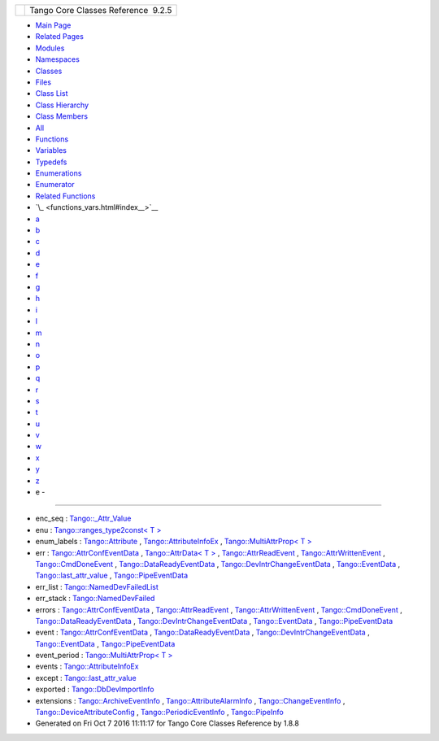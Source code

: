 +----------+---------------------------------------+
| |Logo|   | Tango Core Classes Reference  9.2.5   |
+----------+---------------------------------------+

-  `Main Page <index.html>`__
-  `Related Pages <pages.html>`__
-  `Modules <modules.html>`__
-  `Namespaces <namespaces.html>`__
-  `Classes <annotated.html>`__
-  `Files <files.html>`__

-  `Class List <annotated.html>`__
-  `Class Hierarchy <inherits.html>`__
-  `Class Members <functions.html>`__

-  `All <functions.html>`__
-  `Functions <functions_func.html>`__
-  `Variables <functions_vars.html>`__
-  `Typedefs <functions_type.html>`__
-  `Enumerations <functions_enum.html>`__
-  `Enumerator <functions_eval.html>`__
-  `Related Functions <functions_rela.html>`__

-  `\_ <functions_vars.html#index__>`__
-  `a <functions_vars_a.html#index_a>`__
-  `b <functions_vars_b.html#index_b>`__
-  `c <functions_vars_c.html#index_c>`__
-  `d <functions_vars_d.html#index_d>`__
-  `e <functions_vars_e.html#index_e>`__
-  `f <functions_vars_f.html#index_f>`__
-  `g <functions_vars_g.html#index_g>`__
-  `h <functions_vars_h.html#index_h>`__
-  `i <functions_vars_i.html#index_i>`__
-  `l <functions_vars_l.html#index_l>`__
-  `m <functions_vars_m.html#index_m>`__
-  `n <functions_vars_n.html#index_n>`__
-  `o <functions_vars_o.html#index_o>`__
-  `p <functions_vars_p.html#index_p>`__
-  `q <functions_vars_q.html#index_q>`__
-  `r <functions_vars_r.html#index_r>`__
-  `s <functions_vars_s.html#index_s>`__
-  `t <functions_vars_t.html#index_t>`__
-  `u <functions_vars_u.html#index_u>`__
-  `v <functions_vars_v.html#index_v>`__
-  `w <functions_vars_w.html#index_w>`__
-  `x <functions_vars_x.html#index_x>`__
-  `y <functions_vars_y.html#index_y>`__
-  `z <functions_vars_z.html#index_z>`__

 

- e -
~~~~~

-  enc\_seq :
   `Tango::\_Attr\_Value <dd/d79/unionTango_1_1__Attr__Value.html#a9f2c26b86b6f3bb3e6af164185aca107>`__
-  enu : `Tango::ranges\_type2const< T
   > <df/d08/structTango_1_1ranges__type2const.html#a486a3799e86b071145452c6861a65f73>`__
-  enum\_labels :
   `Tango::Attribute <d6/dad/classTango_1_1Attribute.html#a748e164f49ffe7f85132f1380cd6835e>`__
   ,
   `Tango::AttributeInfoEx <d3/d71/structTango_1_1AttributeInfoEx.html#a4b0ef35e29ace8d9ea557ad142018185>`__
   , `Tango::MultiAttrProp< T
   > <d7/d41/classTango_1_1MultiAttrProp.html#a790b98a4d746feed7d44a683240353b0>`__
-  err :
   `Tango::AttrConfEventData <d9/da1/classTango_1_1AttrConfEventData.html#a2e3fb06bc98bb156e254ebeb6a1c222e>`__
   , `Tango::AttrData< T
   > <d4/d7a/classTango_1_1AttrData.html#aceb0e1fb88c6dd0be29bd7f8a4064611>`__
   ,
   `Tango::AttrReadEvent <dc/d42/classTango_1_1AttrReadEvent.html#a81fa0b8b572d1dd3328afb21c747b34a>`__
   ,
   `Tango::AttrWrittenEvent <da/d7f/classTango_1_1AttrWrittenEvent.html#ac81796b8acd485a713c00695bf53d5a8>`__
   ,
   `Tango::CmdDoneEvent <dc/d43/classTango_1_1CmdDoneEvent.html#aa65c091b8483025114f5825760cb994a>`__
   ,
   `Tango::DataReadyEventData <df/d39/classTango_1_1DataReadyEventData.html#afc55fe4eee219eea959e8ad53d34f310>`__
   ,
   `Tango::DevIntrChangeEventData <db/d47/classTango_1_1DevIntrChangeEventData.html#a52384944b2b92cbd9ecf66b21c4a9fdc>`__
   ,
   `Tango::EventData <d7/d5f/classTango_1_1EventData.html#a415f9374bb792e3a638447c66af32523>`__
   ,
   `Tango::last\_attr\_value <de/db2/structTango_1_1last__attr__value.html#af487fd6770e15dc987c30a671d0799ce>`__
   ,
   `Tango::PipeEventData <d8/d0d/classTango_1_1PipeEventData.html#a85b367c351c624ef0cb36f877b47980a>`__
-  err\_list :
   `Tango::NamedDevFailedList <d8/d55/classTango_1_1NamedDevFailedList.html#a6223048f31f50ac1f6eaa9b6eb625236>`__
-  err\_stack :
   `Tango::NamedDevFailed <dc/d08/classTango_1_1NamedDevFailed.html#ab24a8e7c1a1a7b20e6361e85d5d4c20a>`__
-  errors :
   `Tango::AttrConfEventData <d9/da1/classTango_1_1AttrConfEventData.html#adb1f2a3796ba28cfa8a6de522b1596a8>`__
   ,
   `Tango::AttrReadEvent <dc/d42/classTango_1_1AttrReadEvent.html#ac15cd8804bb7185316d718a7fca674ff>`__
   ,
   `Tango::AttrWrittenEvent <da/d7f/classTango_1_1AttrWrittenEvent.html#ab66070e56148e1aed6c9e5125af2c8dd>`__
   ,
   `Tango::CmdDoneEvent <dc/d43/classTango_1_1CmdDoneEvent.html#ad6842cac8f28ad790a3a19bd4818390e>`__
   ,
   `Tango::DataReadyEventData <df/d39/classTango_1_1DataReadyEventData.html#acc8ce497a9b75d7db6878472ae471995>`__
   ,
   `Tango::DevIntrChangeEventData <db/d47/classTango_1_1DevIntrChangeEventData.html#a33be40ed8e49d251e5ba18e87a6468ef>`__
   ,
   `Tango::EventData <d7/d5f/classTango_1_1EventData.html#abbb35ed304e18a77b63d8b49210329e6>`__
   ,
   `Tango::PipeEventData <d8/d0d/classTango_1_1PipeEventData.html#aefe334e6f2283326ff11f0ec3a46a2ec>`__
-  event :
   `Tango::AttrConfEventData <d9/da1/classTango_1_1AttrConfEventData.html#a70a8c86b121849afab88c952c6cc8bde>`__
   ,
   `Tango::DataReadyEventData <df/d39/classTango_1_1DataReadyEventData.html#a90279b05b0751e18e8f348c0a41848fa>`__
   ,
   `Tango::DevIntrChangeEventData <db/d47/classTango_1_1DevIntrChangeEventData.html#a9d4af2556b9cda47da2210546419f3ca>`__
   ,
   `Tango::EventData <d7/d5f/classTango_1_1EventData.html#a346675d2a32c917164b53fa653af173c>`__
   ,
   `Tango::PipeEventData <d8/d0d/classTango_1_1PipeEventData.html#a4920be1cb5e2d932f68962a4dcb7fb71>`__
-  event\_period : `Tango::MultiAttrProp< T
   > <d7/d41/classTango_1_1MultiAttrProp.html#a8b8dc032bdfc407d1d22e535817ef05c>`__
-  events :
   `Tango::AttributeInfoEx <d3/d71/structTango_1_1AttributeInfoEx.html#a57d8d88a07dac398a91ad4180d7cb6c8>`__
-  except :
   `Tango::last\_attr\_value <de/db2/structTango_1_1last__attr__value.html#a854e14f33e75bdcea27483fd791ff307>`__
-  exported :
   `Tango::DbDevImportInfo <d0/d4b/classTango_1_1DbDevImportInfo.html#a2a799d0bf486fecb4df770af69c71bd9>`__
-  extensions :
   `Tango::ArchiveEventInfo <d1/d29/structTango_1_1ArchiveEventInfo.html#a4104ec8d3d324941d0275200365d9d02>`__
   ,
   `Tango::AttributeAlarmInfo <d0/d4a/structTango_1_1AttributeAlarmInfo.html#a41217de305a07f3aac512190bf802436>`__
   ,
   `Tango::ChangeEventInfo <d9/d49/structTango_1_1ChangeEventInfo.html#a355cf98af8fe7a780f9e1a3b6ed131f9>`__
   ,
   `Tango::DeviceAttributeConfig <db/d74/structTango_1_1DeviceAttributeConfig.html#ae77d336e762e1c6e1e8fcea17d6b107f>`__
   ,
   `Tango::PeriodicEventInfo <d6/d55/structTango_1_1PeriodicEventInfo.html#af22ec2f765f0a23dcba8389924e5bdbd>`__
   ,
   `Tango::PipeInfo <d8/d04/structTango_1_1PipeInfo.html#aee2c6ec24ba43f8a91e29ea5d0b5c4f4>`__

-  Generated on Fri Oct 7 2016 11:11:17 for Tango Core Classes Reference
   by |doxygen| 1.8.8

.. |Logo| image:: logo.jpg
.. |doxygen| image:: doxygen.png
   :target: http://www.doxygen.org/index.html
